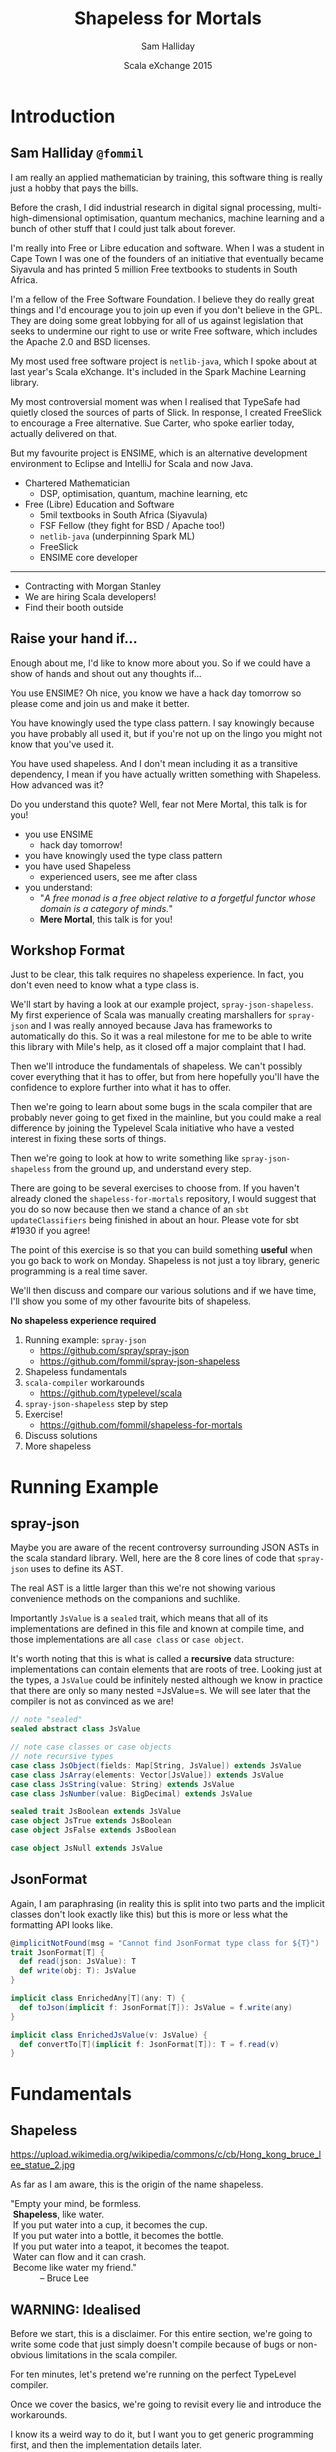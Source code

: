 #+TITLE: Shapeless for Mortals
#+AUTHOR: Sam Halliday
#+DATE: Scala eXchange 2015

#+TODO: TODO | RESEARCH | NOTES | CHART | DIAGRAM | DRAWING | CODE | VIDEO

* Introduction
** Sam Halliday =@fommil=

#+BEGIN_NOTES
I am really an applied mathematician by training, this software thing is really just a hobby that pays the bills.

Before the crash, I did industrial research in digital signal processing, multi-high-dimensional optimisation, quantum mechanics, machine learning and a bunch of other stuff that I could just talk about forever.

I'm really into Free or Libre education and software. When I was a student in Cape Town I was one of the founders of an initiative that eventually became Siyavula and has printed 5 million Free textbooks to students in South Africa.

I'm a fellow of the Free Software Foundation. I believe they do really great things and I'd encourage you to join up even if you don't believe in the GPL. They are doing some great lobbying for all of us against legislation that seeks to undermine our right to use or write Free software, which includes the Apache 2.0 and BSD licenses.

My most used free software project is =netlib-java=, which I spoke about at last year's Scala eXchange. It's included in the Spark Machine Learning library.

My most controversial moment was when I realised that TypeSafe had quietly closed the sources of parts of Slick. In response, I created FreeSlick to encourage a Free alternative. Sue Carter, who spoke earlier today, actually delivered on that.

But my favourite project is ENSIME, which is an alternative development environment to Eclipse and IntelliJ for Scala and now Java.

#+END_NOTES


- Chartered Mathematician
  - DSP, optimisation, quantum, machine learning, etc
- Free (Libre) Education and Software
  - 5mil textbooks in South Africa (Siyavula)
  - FSF Fellow (they fight for BSD / Apache too!)
  - =netlib-java= (underpinning Spark ML)
  - FreeSlick
  - ENSIME core developer

-----

[[./images/morgan-stanley.jpg]]

- Contracting with Morgan Stanley
- We are hiring Scala developers!
- Find their booth outside

** Raise your hand if...

#+BEGIN_NOTES
Enough about me, I'd like to know more about you. So if we could have a show of hands and shout out any thoughts if...

You use ENSIME? Oh nice, you know we have a hack day tomorrow so please come and join us and make it better.

You have knowingly used the type class pattern. I say knowingly because you have probably all used it, but if you're not up on the lingo you might not know that you've used it.

You have used shapeless. And I don't mean including it as a transitive dependency, I mean if you have actually written something with Shapeless. How advanced was it?

Do you understand this quote? Well, fear not Mere Mortal, this talk is for you!
#+END_NOTES

- you use ENSIME
  - hack day tomorrow!
- you have knowingly used the type class pattern
- you have used Shapeless
  - experienced users, see me after class
- you understand:
  - "/A free monad is a free object relative to a forgetful functor whose domain is a category of minds./"
  - *Mere Mortal*, this talk is for you!

** Workshop Format

#+BEGIN_NOTES
Just to be clear, this talk requires no shapeless experience. In fact, you don't even need to know what a type class is.

We'll start by having a look at our example project, =spray-json-shapeless=. My first experience of Scala was manually creating marshallers for =spray-json= and I was really annoyed because Java has frameworks to automatically do this. So it was a real milestone for me to be able to write this library with Mile's help, as it closed off a major complaint that I had.

Then we'll introduce the fundamentals of shapeless. We can't possibly cover everything that it has to offer, but from here hopefully you'll have the confidence to explore further into what it has to offer.

Then we're going to learn about some bugs in the scala compiler that are probably never going to get fixed in the mainline, but you could make a real difference by joining the Typelevel Scala initiative who have a vested interest in fixing these sorts of things.

Then we're going to look at how to write something like =spray-json-shapeless= from the ground up, and understand every step.

There are going to be several exercises to choose from. If you haven't already cloned the =shapeless-for-mortals= repository, I would suggest that you do so now because then we stand a chance of an =sbt updateClassifiers= being finished in about an hour. Please vote for sbt #1930 if you agree!

The point of this exercise is so that you can build something *useful* when you go back to work on Monday. Shapeless is not just a toy library, generic programming is a real time saver.

We'll then discuss and compare our various solutions and if we have time, I'll show you some of my other favourite bits of shapeless.
#+END_NOTES

*No shapeless experience required*

1. Running example: =spray-json=
  - https://github.com/spray/spray-json
  - https://github.com/fommil/spray-json-shapeless
2. Shapeless fundamentals
3. =scala-compiler= workarounds
  - https://github.com/typelevel/scala
4. =spray-json-shapeless= step by step
5. Exercise!
  - https://github.com/fommil/shapeless-for-mortals
6. Discuss solutions
7. More shapeless

* Running Example
** spray-json

#+BEGIN_NOTES
Maybe you are aware of the recent controversy surrounding JSON ASTs in the scala standard library. Well, here are the 8 core lines of code that =spray-json= uses to define its AST.

The real AST is a little larger than this we're not showing various convenience methods on the companions and suchlike.

Importantly =JsValue= is a =sealed= trait, which means that all of its implementations are defined in this file and known at compile time, and those implementations are all =case class= or =case object=.

It's worth noting that this is what is called a *recursive* data structure: implementations can contain elements that are roots of tree. Looking just at the types, a =JsValue= could be infinitely nested although we know in practice that there are only so many nested =JsValue=s. We will see later that the compiler is not as convinced as we are!
#+END_NOTES

#+BEGIN_SRC scala
// note "sealed"
sealed abstract class JsValue

// note case classes or case objects
// note recursive types
case class JsObject(fields: Map[String, JsValue]) extends JsValue
case class JsArray(elements: Vector[JsValue]) extends JsValue
case class JsString(value: String) extends JsValue
case class JsNumber(value: BigDecimal) extends JsValue

sealed trait JsBoolean extends JsValue
case object JsTrue extends JsBoolean
case object JsFalse extends JsBoolean

case object JsNull extends JsValue
#+END_SRC

** JsonFormat

#+BEGIN_NOTES
Again, I am paraphrasing (in reality this is split into two parts and the implicit classes don't look exactly like this) but this is more or less what the formatting API looks like.
#+END_NOTES

#+BEGIN_SRC scala
@implicitNotFound(msg = "Cannot find JsonFormat type class for ${T}")
trait JsonFormat[T] {
  def read(json: JsValue): T
  def write(obj: T): JsValue
}

implicit class EnrichedAny[T](any: T) {
  def toJson(implicit f: JsonFormat[T]): JsValue = f.write(any)
}

implicit class EnrichedJsValue(v: JsValue) {
  def convertTo[T](implicit f: JsonFormat[T]): T = f.read(v)
}
#+END_SRC

* Fundamentals
** Shapeless

# WORKAROUND https://github.com/jgm/pandoc/issues/1877
# or         https://github.com/jgm/pandoc/issues/1906
#+BEGIN_HTML
<script type="text/javascript">
document.getElementById('shapeless').setAttribute("data-background-image", "./images/brucelee.jpg");
</script>
#+END_HTML

#+BEGIN_NOTES
https://upload.wikimedia.org/wikipedia/commons/c/cb/Hong_kong_bruce_lee_statue_2.jpg

As far as I am aware, this is the origin of the name shapeless.
#+END_NOTES

#+BEGIN_VERSE
"Empty your mind, be formless.
 *Shapeless*, like water.
 If you put water into a cup, it becomes the cup.
 If you put water into a bottle, it becomes the bottle.
 If you put water into a teapot, it becomes the teapot.
 Water can flow and it can crash.
 Become like water my friend."
            -- Bruce Lee
#+END_VERSE

** WARNING: Idealised

#+BEGIN_NOTES
Before we start, this is a disclaimer. For this entire section, we're going to write some code that just simply doesn't compile because of bugs or non-obvious limitations in the scala compiler.

For ten minutes, let's pretend we're running on the perfect TypeLevel compiler.

Once we cover the basics, we're going to revisit every lie and introduce the workarounds.

I know its a weird way to do it, but I want you to get generic programming first, and then the implementation details later.
#+END_NOTES

- some code does *not* compile
- bugs / limitations of =scala-compiler=
- for 10 mins, we're running TypeLevel =scalac= 3.0
- coming next: workarounds

. . .

#+BEGIN_NOTES
And for everything that you're going to see from here, we're using these global import rules.
#+END_NOTES

#+BEGIN_SRC scala

import shapeless._, labelled._, syntax.singleton._

#+END_SRC

** Type Classes

#+BEGIN_NOTES
What is a typeclass?

We've already seen a typeclass, its just a trait that has a type parameter. In the typeclass pattern, we call this the interface.
#+END_NOTES

#+BEGIN_SRC scala
trait JsonFormat[T] {
  def read(json: JsValue): T
  def write(obj: T): JsValue
}
#+END_SRC

. . .

#+BEGIN_NOTES
And specific implementations are, unsurprisingly, known as implementations. Typically there is only one implementation for each type. Here we can see an implementation for =String=. Although, hopefully the potential for mocking during testing is obvious.

Its worth noting that =spray-json= throws exceptions in the case of failure, e.g. if the JSON is the wrong shape, which is possible because there is no validation of the JSON. This is actually bad practice, primarily because of the performance overhead --- it's quite costly to generate an exception. It would have been higher performance if the type signature of read was to return an =Either=.

The biggest practical benefit of the typeclass pattern, as I see it, is that the implementation for a type is kept separate from the type's source code. This is particularly important for objects that you do not own, like standard library objects, but it also helps you to keep your own domain model extremely clean.

Since I've started writing Scala, without a doubt the best thing I've ever done in a codebase was to put the domain model --- the messages in and out of the system --- into a single file of sealed traits and case classes. That file becomes the public API, it is heavily documented and discussed / agreed with the downstream consumers and the business / data modellers. It is extremely valuable for everybody involved to have a *codex*.
#+END_NOTES


#+BEGIN_SRC scala
implicit object StringJsonFormat extends JsonFormat[String] {
  def read(value: JsValue) = value match {
    case JsString(x) => x
    case other => throw new DeserializationError(other) // sic
  } // Either[String, T]
  def write(x: String) = JsString(x)
}
#+END_SRC

. . .

#+BEGIN_NOTES
And then we have the optional "syntax", which is really just style. Some people don't like using the implicit syntax.

Importantly, if the =implicit class= =extends AnyVal= then there is no runtime performance overhead to using the enriched syntax. But it may slow down your compiles a little bit.
#+END_NOTES

#+BEGIN_SRC scala
implicit class EnrichedAny[T](val any: T) extends AnyVal {
  def toJson(implicit f: JsonFormat[T]): JsValue = f.write(any)
}

implicit class EnrichedJsValue(val v: JsValue) extends AnyVal {
  def convertTo[T](implicit f: JsonFormat[T]): T = f.read(v)
}
#+END_SRC
** Singleton Types

#+BEGIN_NOTES
You've probably heard of "the typelevel", well what is meant by that is that things are done with types instead of values.

Shapeless introduces the concept of a singleton type, which is like a bridge between *constant* values and types. The scala compiler has supported this for a long time internally, but there is no syntactic way to get at it without shapeless (or your own macro / compiler plugin).

In these examples, we create primitive values and /narrow/ them. The type of the value is a subtype of the original value, but it is refined with a singleton instance of the type. So =42= has a type that is loosely "the 42nd Int".

All these narrowings get erased at runtime, which is why we're allowed to talk about subtypes of types that are explicitly =final= or primitive in the Java standard library.
#+END_NOTES

#+BEGIN_SRC scala
"bar".narrow : String("bar") // <: String
42.narrow    : Int(42)       // <: Int
'foo.narrow  : Symbol('foo)  // <: Symbol
true.narrow  : Boolean(true) // <: Boolean
#+END_SRC

. . .

#+BEGIN_NOTES
Incidentally, you already know what this concept is.

Think about =objects= , like the empty List =Nil=. Their singleton type is just their own type.
#+END_NOTES

#+BEGIN_SRC scala
Nil.narrow   : Nil.type
#+END_SRC

. . .

#+BEGIN_NOTES
Shapeless also lets you assign a singleton type to a value with this "labelled" syntax. Here the "bar", =42= and =true= are still String, Int and Boolean respectively, but their type also mixes in a singleton symbol.

Actually, you don't have to use =Symbol= on the left hand side, but it is the only thing we're going to use for the remainder of the lesson.
#+END_NOTES

#+BEGIN_SRC scala
'a ->> "bar" : String  with KeyTag[Symbol('a), String]
'b ->> 42    : Int     with KeyTag[Symbol('b), Int]
'c ->> true  : Boolean with KeyTag[Symbol('c), Boolean]
#+END_SRC

. . .

#+BEGIN_NOTES
And it works the other way too, we can start from the typelevel and move to the value level. We do that via a =Witness=. If we have a witness for a singleton type in scope, we can grab it and ask for its value.

Thankfully, shapeless creates witnesses for us automatically.
#+END_NOTES

#+BEGIN_SRC scala
val foo    = implicitly[Witness[String("foo")]].value  : String("foo")
val answer = implicitly[Witness[Int(42]]].value        : Int(42)
#+END_SRC

. . .

#+BEGIN_NOTES
Using typelevel keys is so popular that there is a convenience method that uses the singleton type rather than the value to create a type called a =FieldType=, which is actually just a type alias to the =KeyTag= mixin above, but avoids the repetition.
#+END_NOTES

#+BEGIN_SRC scala
field[Symbol('a)]("bar") : FieldType[Symbol('a), String]  // <: String
field[Symbol('b)](42)    : FieldType[Symbol('b), Int]     // <: Int
field[Symbol('c)](true)  : FieldType[Symbol('c), Boolean] // <: Boolean
#+END_SRC

# WORKAROUND https://github.com/jgm/pandoc/issues/2504
** ​ +Product+ HList

#+BEGIN_NOTES
The name =Product= is already taken by the standard library, so shapeless uses the name =HList= instead, short for "heterogeneous list".

This is basically exactly the same data structure as a normal list, except each element type can be different and both the types of the elements and the size of the list are known at compile time.

Here we have an instance of an =HList= with =String=, =Int= and =Boolean= elements, which has type =String :: Int :: Boolean :: HNil=. You'll note that the type signature is extremely verbose, but contains everything that you'd want. The syntax for constructing the instance is almost identical to a normal =List=.
#+END_NOTES

#+BEGIN_SRC scala
"hello" :: 13L :: true :: HNil
                              : String :: Int :: Boolean :: HNil
#+END_SRC

. . .

#+BEGIN_NOTES
We can have more complex data structures. Let's say we have a data structure that is more like this, using the labelled values from the previous slide.

This is now starting to look more like the contents of a case class, right?

It's also a subtype of the unlabelled =HList= above.
#+END_NOTES

#+BEGIN_SRC scala
('a ->> "hello") :: ('b ->> 13L) :: ('c ->> true) :: HNil
                              : FieldType[Symbol('a), String] ::
                                FieldType[Symbol('b), Int] ::
                                FieldType[Symbol('c), Boolean] ::
                                HNil
                          // <: String :: Int :: Boolean :: HNil
#+END_SRC

. . .

#+BEGIN_NOTES
Our =HList= is the water that becomes the teapot...
#+END_NOTES

#+BEGIN_SRC scala
case class Teapot(a: String, b: Int, c: Boolean)
#+END_SRC

-----

#+BEGIN_NOTES
Let's do something useful. Let's write a =spray-json= marshaller for *all* =HLists= of =FieldType=. Completely independent of shape, the =HList= is our teapot and we are becoming the teapot.

We'll start with the empty HList, =HNil=, because we'll need it later. Let's make it implicit so that we don't need to pass it explicitly when needed.

We could do some validation here if we wanted, to make sure that the =JsValue= is empty, but here we're deciding that we're ignoring irrelevant information.
#+END_NOTES

#+BEGIN_SRC scala
implicit object HNilFormat extends JsonFormat[HNil] {
  def read(j: JsValue) = HNil
  def write(n: HNil) = JsObject()
}
#+END_SRC

. . .

#+BEGIN_NOTES
This is starting to look scary. So lets break it down. We'll start with the type parameters, we're defining three types here: =Key= is the singleton symbol part of the head of the =HList= with corresponding =Value=. The =Remaining= type is an =HList= for the tail.

In the implicit parameter list we're saying that we'd like the compiler to provide us with the key (a witness is a mechanism to resolve singletons, i.e. this exact symbol), the =JsonFormat= for the head value, and a =JsonFormat= for the tail.

We then declare that we can return a =JsonFormat= for the full =HList=.
#+END_NOTES

#+BEGIN_SRC scala
implicit def hListFormat[Key <: Symbol, Value, Remaining <: HList](
  implicit
  key: Witness[Key],
  jfh: JsonFormat[Value],
  jft: JsonFormat[Remaining]
): JsonFormat[FieldType[Key, Value] :: Remaining] = new JsonFormat {
#+END_SRC

. . .

#+BEGIN_NOTES
The rest is just simple machinery, but I hope you'll forgive me for some shortcuts in dealing with error conditions to keep the code simple.

Firstly, we use the =JsonFormat= for the tail on the tail, expecting a =JsObject=. Then we simply append the key's name and the rendered value. 
#+END_NOTES

#+BEGIN_SRC scala
  def write(hlist: FieldType[Key, Value] :: Remaining) =
    jft.write(hlist.tail).asJsObject +
      (key.value -> jfh.write(hlist.head))
#+END_SRC

. . .

#+BEGIN_NOTES
The reader is equally simple, we start by rendering the tail of the =HList= by simply passing through the entire =JsValue=. Then we use the key to get the value out of the JSON, and render it.

We have to return an =HList= so we simply cat this =FieldType= onto the existing =HList= using this =field= syntax which takes the singleton =Key= type as a type parameter.
#+END_NOTES

#+BEGIN_SRC scala
  def read(json: JsValue) = {
     val fields = json.asJsObject.fields
     val head = jfh.read(fields(key.value))
     val tail = jft.read(json)
     field[Key](head) :: tail
  }
}
#+END_SRC

-----

#+BEGIN_NOTES
That's it! We've done it. We've written a =JsonFormat= for *all* =HLists= of =FieldType=.

Let's take a look at an example, our teapot had this type, and we can now just =implicitly= derive a =JsonFormat=.
#+END_NOTES

#+BEGIN_SRC scala
val f = implicitly[JsonFormat[
          FieldType[Symbol('a), String] ::
          FieldType[Symbol('b), Int] ::
          FieldType[Symbol('c), Boolean] ::
          HNil]]

val teapot = ('a ->> "hello") :: ('b ->> 13L) :: ('c ->> true) :: HNil
val expected = "{'a': 'hello', 'b': 13, 'c': true}".parseJson

f.write(teapot) shouldBe expected
f.read(expected) shouldBe teapot 
#+END_SRC

. . .

#+BEGIN_NOTES
So how does implicit resolution work?

When you ask for the implicit =JsonFormat= of the teapot's =HList=.

The typeclass for =String= is obtained, and the typeclass for the tail of the =HList=.

Then the typeclass for =Int= is obtained, along with the increasingly smaller tail.

Then finally the =Boolean= typeclass and the list terminator, =HNil=.

So to build the typeclass for the entire teapot, 6 other typeclasses are derived and their references stored in the resulting object.
#+END_NOTES


#+BEGIN_SRC
=> JsonFormat[String]
 + JsonFormat[FieldType[Symbol('b), Int] ::
              FieldType[Symbol('c), Boolean] ::
              HNil]
=> JsonFormat[Int]
 + JsonFormat[FieldType[Symbol('c), Boolean] ::
              HNil]
=> JsonFormat[Boolean]
 + JsonFormat[HNil]
#+END_SRC

** LabelledGeneric

#+BEGIN_NOTES
Well, that's great if you rewrite your application to use =HList= everywhere, but in the real world people use =case class= a lot.
#+END_NOTES

#+BEGIN_SRC scala
val hlist = ('a ->> "hello") :: ('b ->> 1) :: ('c ->> true) :: HNil
#+END_SRC

. . .

#+BEGIN_SRC scala
case class Teapot(a: String, b: Int, c: Boolean)

val teapot = Teapot("hello", 1, true)
#+END_SRC

. . .

#+BEGIN_NOTES
Thankfully, those smart chaps at shapeless figured this would be the case and they created =LabelledGeneric= so that for any =case class= you can come up with, you can convert between them.

The generic has a type field called =Repr= (short for representation) which gives us the equivalent =HList= type that we should now be familiar with.

Remember that the type information is erased at runtime, so when you convert the =case class= into an =HList=, at runtime it will not have the labels... the labels are a purely compile time thing and are accessed via witnesses, like we seen earlier.
#+END_NOTES

#+BEGIN_SRC scala
val generic = LabelledGeneric[Teapot]

generic.Repr : FieldType[Symbol('a), String] ::
               FieldType[Symbol('b), Int] ::
               FieldType[Symbol('c), Boolean] ::
               HNil

generic.from(hlist) shouldBe teapot

generic.to(teapot) shouldBe hlist
#+END_SRC

-----

#+BEGIN_NOTES
This means we can trivially turn our =HList= marshaller into a =case class= marshaller!

Just for fun, I've introduced another neat feature of shapeless. Even if you don't use any of this type class derivation, I would encourage you to start using =Typeable=. It's a very simple thing, shapeless always makes one available if you ask for it and all it does is give you a way of getting the name of the compile-time type. Here, we're using it to log out when an instance of the =familyFormat= is instantiated. This can be useful for help track down what you need to cache for performance.

All we do in the implementation is go from/to case classes and HLists, passing off to the =HList= implementation that we wrote earlier.
#+END_NOTES

#+BEGIN_SRC scala
implicit def familyFormat[T](
  implicit
  gen: LabelledGeneric[T],
  sg: JsonFormat[T.Repr],
  tpe: Typeable[T]
): JsonFormat[T] = new JsonFormat[T] {
  if (log.isTraceEnabled)
    log.trace(s"creating ${tpe.describe}")

  def read(j: JsValue): T = gen.from(sg.read(j))
  def write(t: T): JsValue = sg.write(gen.to(t))
}
#+END_SRC

. . .

#+BEGIN_NOTES
And speaking of caching, we can use another little shapeless feature called =cachedImplicit= to obtain and cache an implicit value, thereby avoiding needless object creation. Otherwise, this method is called, and all its dependencies calculated afresh, every time it is invoked.
#+END_NOTES

#+BEGIN_SRC scala
implicit val TeapotJsonFormat = cachedImplicit[Teapot]

teapot.toJson // {"a": "hello", "b": 1, "c": true}
#+END_SRC

** ​ +CohList+ Coproduct

#+BEGIN_NOTES
But that's not all that =LabelledGeneric= can do, it also works for sealed traits...

Here we create a simple sealed trait with two implementations. Remember that sealing a trait means that all the implementations are known at compile time.

And if we ask for the =LabelledGeneric= for the sealed trait, we get this new thing that we've not seen before.

Instead of being an =HList= this is a =Coproduct=, with the terminating element being =CNil= and the cons operator of =:+:=.

Coproducts are mutually exclusive, only one of the elements is going to be present at runtime. It's basically a generalised =Either=.
#+END_NOTES

#+BEGIN_SRC scala
sealed trait Receptacle
case class Glass(a: String) extends Receptacle
case class Bottle(a: Int) extends Receptacle
case class Teapot(a: Boolean) extends Receptacle

val generic = LabelledGeneric[Receptacle]
generic.Repr: FieldType[Symbol('Glass),   Glass] :+:
              FieldType[Symbol('Bottle), Bottle] :+:
              FieldType[Symbol('Teapot), Teapot] :+:
              CNil
#+END_SRC

. . .

#+BEGIN_NOTES
The way =Coproduct= is implemented is like this, we have the terminating =CNil= and then the cons cells which either contain a value or don't, instead deferring to their tail.
#+END_NOTES

#+BEGIN_SRC scala
sealed trait Coproduct
sealed trait CNil extends Coproduct
sealed trait :+:[+H, +T <: Coproduct] extends Coproduct
final case class Inl[+H, +T <: Coproduct](head : H) extends :+:[H, T]
final case class Inr[+H, +T <: Coproduct](tail : T) extends :+:[H, T]
#+END_SRC

. . .

#+BEGIN_NOTES
You wouldn't typically explicitly create a =Coproduct= yourself, you would have some instance of a sealed trait and then you would convert it into the generic form. Once in the generic form, we can then pattern match each cell.

Note that as soon as you hit a =head= element, that's it... there is nothing else to do. In fact, this is how uniqueness is guaranteed (although there is no type guarantee that there is an =Inl=, just that there is not more than one).

Here we define a simple method that prints out any =Coproduct= as an S-Expression.
#+END_NOTES

#+BEGIN_SRC scala
def show(o: Coproduct): String = o match {
  case Inl(head) => "\"" + head + "\""
  case Inr(tail) => "(nil . " + show(tail) + ")"
}

showCoproduct(generic.to(Glass("foo"))) // "Glass(foo)"
showCoproduct(generic.to(Bottle(99)))   // (nil . "Bottle(99)")
showCoproduct(generic.to(Teapot(true))) // (nil . (nil . "Teapot(true)"))
#+END_SRC

-----

#+BEGIN_NOTES
So lets get back to business and extend our JSON marshaller so that it can handle sealed traits! Bizarrely we have to start with something that is never called, which is the =CNil= terminator.

The reason this is never called is because we never actually get to the end of non-empty =Coproducts=, it'll always terminate somewhere. However, the definition of the types certainly makes it look like its needed, so we have to provide one.
#+END_NOTES

#+BEGIN_SRC scala
implicit object CNilFormat extends JsonFormat[CNil] {
  def read(j: JsValue) = throw new GuruMeditationFailure
  def write(n: CNil)   = throw new GuruMeditationFailure
}
#+END_SRC

. . .

#+BEGIN_NOTES
Again, we'll go through this bit at a time, starting with the scary type signature.

The most important thing here is that we're returning a =JsonFormat= for the coproduct of the Head, which has a head that is a FieldType, so it has value Head and key Name (a singleton type). We require the formatter for the head instance, and also one for the tail (which will be provided by another call to this method but with different type parameters).
#+END_NOTES

#+BEGIN_SRC scala
implicit def coproductFormat[Name <: Symbol, Head, Tail <: Coproduct](
  implicit
  key: Witness[Name],
  jfh: JsonFormat[Head],
  jft: JsonFormat[Tail]
): JsonFormat[FieldType[Name, Head] :+: Tail] = new JsonFormat {
#+END_SRC

. . .

#+BEGIN_NOTES
For reading, we first turn the JSON object into a key/value map and get the value in the "type" field. If it matches the instance that we're creating, then we unmarshal in as an =Head=, otherwise we pass it through to the next formatter.

This is kind of weird, we're not reading the type from the JSON and immediately deciding what to do with it, we're letting one of the many Coproduct implementations to declare "I can handle this!".
#+END_NOTES

#+BEGIN_SRC scala
  def read(j: JsValue) =
    if (j.asJsObject("type") == key.value)
      Inl(field[Name](jfh.read(j)))
    else
      Inr(jft.value.read(j))
#+END_SRC

. . .

#+BEGIN_NOTES
And for the writing, we do much the same thing.

This time we pattern match on =Inl= vs =Inr= as we seen earlier, using the head formatter if the instance is an =Inl=, otherwise passing it off to the tail.

And that's it!
#+END_NOTES

#+BEGIN_SRC scala
  def write(lr: FieldType[Name, Head] :+: Tail) = lr match {
    case Inl(found) =>
      jfh.write(found).asJsObject + ("type" -> key.value)

    case Inr(tail) =>
      jft.write(tail)
  }
}
#+END_SRC

** ✨ Shapeless Magic ✨

#+BEGIN_NOTES
Now we can do this kind of crazy stuff, using shapeless magic...
#+END_NOTES

#+BEGIN_SRC scala
Glass("foo").toJson  // { "a":"foo" }
Bottle(99).toJson    // { "a":99    }
Teapot(true).toJson  // { "a":true  }

(Glass("foo"):Receptacle).toJson // { "type":"Glass",  "a":"foo" }
(Bottle(99)  :Receptacle).toJson // { "type":"Bottle", "a":99    }
(Teapot(true):Receptacle).toJson // { "type":"Teapot", "a":true  }
#+END_SRC

* Enter the Dragon
** Singleton Symbols

# can't put this in the section before as its ignored
#+BEGIN_HTML
<script type="text/javascript">
document.getElementById('enter-the-dragon').setAttribute("data-background-image","./images/dragon.jpg");
</script>
#+END_HTML

#+BEGIN_NOTES
Now we get to find out the horrible reality of the scala compiler's limitations.

First up, I lied to you about singleton types.

If you type this, you'll get a compile failure because the entire concept of singleton types is internal compiler detail and is not supported at the language level.
#+END_NOTES


# would be nice to have red squiggles, but probably requires HTML_ATTR
#  http://stackoverflow.com/questions/6821365
#  https://groups.google.com/d/msg/pandoc-discuss/QPtM0PDrAGA/jXHeKFKjDgAJ
#+BEGIN_SRC scala
"bar".narrow : String("bar") // CRASH!
42.narrow    : Int(42)       // BANG!
true.narrow  : Boolean(true) // POWIE!
#+END_SRC

. . .

#+BEGIN_SRC
scala> "bar".narrow
res0: String("bar") = bar

scala> 42.narrow
res1: Int(42) = 42

scala> true.narrow
res2: Boolean(true) = true
#+END_SRC

. . .

#+BEGIN_NOTES
And worse, there isn't even such a thing as a singleton symbol, they only exist for primitive types
#+END_NOTES

#+BEGIN_SRC
scala> 'foo.narrow
res3: Symbol with Tagged[String("foo")] = 'foo
#+END_SRC

. . .

#+BEGIN_NOTES
Importantly, that means you can't write this sort of thing.
#+END_NOTES

#+BEGIN_SRC
field[Symbol('a)]("bar")  // KERPLOP!
#+END_SRC

. . .

#+BEGIN_NOTES
The workaround is that you can construct the witness from the value, and then use its type and if it is the parameter to a method, you have to take an implicit witness object.
#+END_NOTES

#+BEGIN_SRC
implicit val a = Witness('a)
scala> field[a.T]("bar")
res4: FieldType[a.T,String] = bar
#+END_SRC

** Hipster.Aux (SI-823)

# https://issues.scala-lang.org/browse/SI-823
# https://github.com/typelevel/scala/issues/8
# https://github.com/milessabin/shapeless/blob/master/core/src/main/scala/shapeless/generic.scala#L148
# https://github.com/ensime/ensime-server/blob/master/sexpress/src/main/scala/org/ensime/sexp/formats/ProductFormats.scala#L55
# https://gist.github.com/milessabin/cadd73b7756fe4097ca0
# http://ivan-gandhi.livejournal.com/2345366.html
#+BEGIN_NOTES
Turns out, this doesn't compile.

scalac doesn't allow you to reference types in the same parameter block.
#+END_NOTES

#+BEGIN_SRC scala
trait A { type T }

def f(a: A, t: a.T) = ...
// parameter a must appear in a parameter list
// that precedes dependent parameter type a.T
#+END_SRC

. . .

#+BEGIN_NOTES
This is how you can fix it.
#+END_NOTES

#+BEGIN_SRC scala
def f(a: A)(t: a.T) = ...
#+END_SRC

. . .

#+BEGIN_NOTES
But this is no use for implicit parameter blocks, because we can't split them up.

This is one of the features that Typelevel Scala plans to implement.
#+END_NOTES

#+BEGIN_SRC scala
def f(implicit a: A)(implicit t: a.T) = ... // THWAPP!
// TODO https://github.com/typelevel/scala/issues/8
#+END_SRC

. . .

#+BEGIN_NOTES
So shapeless introduces the =Aux= pattern to deal with this.
#+END_NOTES

#+BEGIN_SRC scala
trait Hipster[T] { type Repr }
object Hipster {
  type Aux[T, Repr0] = Hipster[T] { type Repr = Repr0 }
}

def f[T, Repr](implicit hip: Hipster.Aux[T, Repr]) = ...
#+END_SRC

-----

#+BEGIN_NOTES
The implications for our JSON marshaller is that we have to change all the implicit parameters to use the =Aux= pattern
#+END_NOTES

#+BEGIN_SRC scala
implicit def hListFormat[Key <: Symbol, Value, Remaining <: HList](
  implicit
  key: Witness.Aux[Key],
  jfh: JsonFormat[Value],
  jft: JsonFormat[Remaining]
): JsonFormat[FieldType[Key, Value] :: Remaining] = ...
#+END_SRC

. . .

#+BEGIN_SRC scala
implicit def coproductFormat[Name <: Symbol, Head, Tail <: Coproduct](
  implicit
  key: Witness.Aux[Name],
  jfh: JsonFormat[Head],
  jft: JsonFormat[Tail]
): JsonFormat[FieldType[Name, Head] :+: Tail] = ...
#+END_SRC

. . .

#+BEGIN_SRC scala
implicit def familyFormat[T, Repr](
  implicit
  gen: LabelledGeneric.Aux[T, Repr],
  sg: JsonFormat[Repr],
  tpe: Typeable[T]
): JsonFormat[T] = ...
#+END_SRC

-----

Hipster??

#+BEGIN_NOTES
And where does the Hipster come from?

Somebody posted this lovely code on livejournal, for which it was mocked thoroughly. It has since become an inside joke, of which I hope you are all now a part of.

I have no idea what this code is doing, maybe my beard is not long enough.
#+END_NOTES

#+BEGIN_SRC scala
def validate[F[_], G, H, V <: HList, I <: HList, M <: HList, A <: HList, R]
  (g: G)(v: V)(implicit
  hlG: FnHListerAux[G, A => R],
  zip: ZipApplyAux[V, I, M],
  mapped: MappedAux[A, F, M],
  unH: FnUnHListerAux[I => F[R], H],
  folder: LeftFolderAux[M, F[A => R], applier.type, F[HNil => R]],
  appl: Applicative[F]
) = unH((in: I) => folder(zip(v, in), hlG(g).point[F]).map(_(HNil)))
#+END_SRC

[[./images/hipsteraux.png]]

** Higher Order Unification (SI-2712)

# Not directly shapeless related, but it is definitely worth knowing about this if you're doing any generic programming.
# (droppable if running slowly)
# https://github.com/ensime/ensime-server/blob/master/sexpress/src/main/scala/org/ensime/sexp/formats/CollectionFormats.scala#L20
# https://github.com/spray/spray-json/blob/master/src/main/scala/spray/json/CollectionFormats.scala
# https://meta.plasm.us/posts/2015/07/11/roll-your-own-scala/

#+BEGIN_NOTES
The stock implementation of =JsonFormat= from Collection types is hand written and quite verbose. We can do better with shapeless.

We'd ideally want to start writing the code like this. But we can't because scala doesn't have higher order unification.
#+END_NOTES

#+BEGIN_SRC scala
implicit def getTraversableformat[E, T <: GenTraversable[E]]( // WHAMMM!!!
  implicit
  cbf: CanBuildFrom[T, E, T],
  ef:  JsonFormat[E]
): JsonFormat[T] = ...
#+END_SRC

. . .

#+BEGIN_NOTES
The "kindedness" of a type parameter restricts what it can be equated
to. A no-param type such as =T= cannot be equated to a one-param type
such as =T[E]=, etc.
#+END_NOTES

- =T= has kind =★=
- =GenTraversable[E]= has kind =★→★=
- =scalac= can't equate =★= to a =★→★=

. . .

#+BEGIN_NOTES
There are several workarounds, all tedious. The most popular one involves a trick known as providing "evidence" and using the =<:<= infix type, which will be implicitly available if the left is a subtype of the right.
#+END_NOTES

#+BEGIN_SRC scala
import scala.language.higherKinds

implicit def genTraversableFormat[T[_], E](
  implicit
  evidence: T[E] <:< GenTraversable[E], // both of kind *->*
  cbf: CanBuildFrom[T[E], E, T[E]],
  ef: JsonFormat[E]
): JsonFormat[T[E]] = ...
#+END_SRC

-----

#+BEGIN_NOTES
Just to let you know how much this impacts people, the ticket was accidentally closed and this was the response:
#+END_NOTES

[[./images/unification.png]]

** Implicit Resolution: Recursion

#+BEGIN_NOTES
This simple data structure is recursive, in that the types of the
parameters of a =Product= type (i.e. case classes) refers to
=Coproduct= types (i.e. the sealed trait).

Thinking from a purely type point of view, this data structure is
potentially infinite.
#+END_NOTES

#+BEGIN_SRC scala
sealed trait Tree
case class Branch(left: Tree, right: Tree) extends Tree
case object Leaf extends Tree
#+END_SRC

. . .

#+BEGIN_NOTES
Lets create a toy typeclass, =Smell= and handcraft implementations. The recursion is now really obvious because =branchSmell= requires the output of =treeSmell= which requires the output of =branchSmell=.

Basically, the implicit resolver just gives up because it decides not to investigate the infinite rabbit hole.

The weird thing is that the rules for when the compiler "gives up" are not defined, its defined by the implementation of the scala compiler, so it's hard to know exactly when you need to workaround this.
#+END_NOTES

#+BEGIN_SRC scala
trait Smell[T]

implicit def leafSmell: Smell[Leaf] = ???

// recursive
implicit def treeSmell(implicit
  branch: Smell[Branch],
  leaf: Smell[Leaf]): Smell[Tree] = ...
implicit def branchSmell(implicit
  tree: Smell[Tree]): Smell[Branch] = ...
#+END_SRC

. . .

#+BEGIN_NOTES
The workaround is to introduce =Lazy= which effectively tells the compiler to try a little harder and is lazily loaded, so can be used recursively.

To obtain the contents of a =Lazy= wrapped parameter, just call =value= on it.
#+END_NOTES

#+BEGIN_SRC scala
implicit def treeSmell(implicit
  lazyBranch: Lazy[Smell[Branch]],
  leaf: Smell[Leaf]): Smell[Tree] = {
  val branch = lazyBranch.value
  ...
}
implicit def branchSmell(implicit
  lazyTree: Lazy[Smell[Tree]]): Smell[Branch] = {
  val tree = lazyTree.value
  ...
}
#+END_SRC

-----

#+BEGIN_NOTES
So how does this affect our implementation?

Well everywhere there could be a recursive call, we have to use =Lazy=
#+END_NOTES

#+BEGIN_SRC scala
implicit def hListFormat[Key <: Symbol, Value, Remaining <: HList](
  implicit
  key: Witness.Aux[Key],
  lazyJfh: Lazy[JsonFormat[Value]],
  lazyJft: Lazy[JsonFormat[Remaining]]
): JsonFormat[FieldType[Key, Value] :: Remaining] = {
  val jfh = lazyJfh.value
  val jft = lazyJft.value
  ...
}
#+END_SRC

. . .

#+BEGIN_SRC scala
implicit def coproductFormat[Name <: Symbol, Head, Tail <: Coproduct](
  implicit
  key: Witness.Aux[Name],
  lazyJfh: Lazy[JsonFormat[Head]],
  lazyJft: Lazy[JsonFormat[Tail]]
): JsonFormat[FieldType[Name, Head] :+: Tail] = {
  val jfh = lazyJfh.value
  val jft = lazyJft.value
  ...
}
#+END_SRC

. . .

#+BEGIN_SRC scala
implicit def familyFormat[T, Repr](
  implicit
  gen: LabelledGeneric.Aux[T, Repr],
  lazySg: Lazy[JsonFormat[Repr]],
  tpe: Typeable[T]
): JsonFormat[T] = {
  val sg = lazySg.value
}
#+END_SRC

-----

#+BEGIN_NOTES
Also when asking for an implicit implementation of a =JsonFormat= we sometimes have to use =Lazy=
#+END_NOTES

#+BEGIN_SRC scala
// a convenience for implicitly[Lazy[JsonFormat[T]]].value
// but also consider using shapeless' cachedImplicit
object JsonFormat {
  def apply[T](implicit f: Lazy[JsonFormat[T]]): JsonFormat[T] = f.value
}
#+END_SRC

. . .

Watch out for =Strict= by =@alxarchambault= (shapeless 3.0).

** Implicit Resolution: Cycles

#+BEGIN_NOTES
Sometimes the implicit resolution just stops working, for no reason.

The only way to fix it is by separating out your code into packages and never calling the derived code from a parent package.
#+END_NOTES

*Always*

#+BEGIN_SRC scala
package com.domain.api
package com.domain.formats
package com.domain.app
#+END_SRC

*Never*

Use =com.domain.formats= from =com.domain=

** Implicit Resolution: Priority

#+BEGIN_NOTES
The scala compiler is supposed to search for implicits using the following rules:
#+END_NOTES

How it's *supposed* to work:

- *Normal Scope*
  - Local / outer / ancestors / package object / imports
- *Implicit Scope*
  - Given parameter type
  - Expected parameter type
  - Type parameter (if there is one)

-----

*IMPLICIT RESOLUTION*

How it *actually* works:

. . .

#+BEGIN_NOTES
Yup, basically the scalac code is the definition of how it works and sometimes it works the way you expect and sometimes it doesn't.

Apparently =dotty= is going to be far more rigorous.
#+END_NOTES


[[./images/bender.png]]

-----

#+BEGIN_NOTES
If we try our best to stick to these rules, it means we'll put our =familyFormat= code into an object with this structure to try and make our family formats have lower priority than the ones in spray-json itself:
#+END_NOTES

#+BEGIN_SRC scala
trait FamilyFormats extends LowPriorityFamilyFormats {
  this: StandardFormats =>
}
object FamilyFormats extends DefaultJsonProtocol with FamilyFormats

private[sjs] trait LowPriorityFamilyFormats {
  this: StandardFormats with FamilyFormats =>
  ...
}
#+END_SRC

. . .

#+BEGIN_NOTES
However, even though we've obliged the scala compiler's rules, if we try to ask for the format for something like =Symbol= or =Either= we end up getting the shapeless magic version instead of the higher priority one defined by spray-json.
#+END_NOTES

#+BEGIN_SRC scala
implicitly[JsonFormat[Symbol]]            // => familyFormat
implicitly[JsonFormat[Left[String, Int]]] // => familyFormat
#+END_SRC

-----

#+BEGIN_NOTES
The workaround is for the end-user to have to override the spray-json implementation in their format code. I've tried to put this into the =FamilyFormats= object before, but it doesn't work for some weird reason.
#+END_NOTES

#+BEGIN_SRC scala
package brucelee.api {
  sealed trait Receptacle
  case class Glass(a: String) extends Receptacle
  case class Bottle(a: Int) extends Receptacle
  case class Teapot(a: Boolean) extends Receptacle
}
#+END_SRC

#+BEGIN_SRC scala
package brucelee.format {
  object MyFormats extends FamilyFormats {
    implicit override def eitherFormat[A, B](implicit
      a: JsonFormat[A],
      b: JsonFormat[B]) = super.eitherFormat[A, B]
    implicit val symbolFormat = SymbolJsonFormat

    implicit val ReceptacleF: JsonFormat[Receptacle] = cachedImplicit
  }
}
#+END_SRC

#+BEGIN_SRC scala
package brucelee.app {
  import spray.json._
  import brucelee.format.MyFormats.ReceptacleF

  Glass("half").toJson
}
#+END_SRC

** Crappy Errors

#+BEGIN_NOTES
Lets say we have a domain model like this
#+END_NOTES

#+BEGIN_SRC scala
sealed trait Dragon
case object Chinese extends Dragon
case object Japanese extends Dragon
case class Khmer(heads: Seq[Head]) extends Dragon

class Head
#+END_SRC

#+BEGIN_SRC scala
implicit val DragonF: JsonFormat[Dragon] = cachedImplicit
#+END_SRC

. . .

We want...

#+BEGIN_SRC
cannot find implicit for JsonFormat[Head]
#+END_SRC

. . .

We get...

#+BEGIN_SRC
cannot find implicit for JsonFormat[Dragon]
#+END_SRC

* Your Turn!
** Practicalities

#+BEGIN_NOTES
Now we're going to have the exercise part of the workshop, so you'll either need to get your laptop out or pair with somebody who has a laptop.

The exercises are in the =shapeless-for-mortals= repository but you also find it instructive to clone the =ensime-server= and =spray-json-shapeless= repositories.
#+END_NOTES

- https://github.com/fommil/shapeless-for-mortals/
- https://github.com/ensime/ensime-server/
- https://github.com/fommil/spray-json-shapeless/

** Big Data Stringy Map (BDSM)

#+BEGIN_NOTES
We've all seen this perverted data structure before, it somehow manages to find its way into every large project and is almost impossible to remove.

We're going to try to add some type safety around it with shapeless.
#+END_NOTES

=java.util.HashMap[String, AnyRef]=

#+BEGIN_SRC scala
type StringyMap = java.util.HashMap[String, AnyRef]
type BigResult[T] = Either[String, T]
#+END_SRC

#+BEGIN_SRC scala
trait BigDataFormat[T] {
  def label: String
  def toProperties(t: T): StringyMap
  def fromProperties(m: StringyMap): BigResult[T]
}
#+END_SRC

. . .

#+BEGIN_NOTES
And just to make it really exciting, you can't *really* put anything in the value of the stringy map, your values should only have typeclasses like this, which can turn them into java types that are really supported by the thing that consumes BDSMs.
#+END_NOTES

#+BEGIN_SRC scala
trait SPrimitive[V] {
  // e.g. Int => java.lang.Integer
  def toValue(v: V): AnyRef
  def fromValue(v: AnyRef): V
}
#+END_SRC

- Exercise 1.1: derive =BigDataFormat= for sealed traits.

-----

#+BEGIN_NOTES
A follow up exercise is to support the concept of identity for the implementations of the sealed traits.
#+END_NOTES

#+BEGIN_SRC scala
trait BigDataFormatId[T, P] {
  def key: String
  def value(t: T): P
}
#+END_SRC

- Exercise 1.2: define identity constraints using singleton types.

** S-Express

#+BEGIN_NOTES
Let's talk about lisp for a little bit, or more specifically,
S-Expressions.

For the emacs users among you, this is second nature.

An S-Expression is either an atom - symbol, string, number, array,
hashmap, etc - or a cons of two S-Expressions, using this parenthesis
notation with a dot to separate the two parts.
#+END_NOTES

#+BEGIN_SRC ditaa :file images/sexp.png :exports results :cmdline -T
                            /--*--\
                            |     |
                            |     |
                        +---++   ++----------+
                        |Atom|   | ( x . y ) |
                        +--+-+   +-----------+
                           |
            /--------+-----+
            |        |     |
        /---+--+ /---+--+ /+-----+
        |Symbol| |String| |Number|
        +------/ +------/ +------/
#+END_SRC
#+RESULTS:
[[file:images/sexp.png]]

. . .

#+BEGIN_SRC scala
sealed trait Sexp

case class SexpCons(x: Sexp, y: Sexp) extends Sexp
sealed trait SexpAtom extends Sexp

case class SexpString(value: String) extends SexpAtom
case class SexpNumber(value: BigDecimal) extends SexpAtom
case class SexpSymbol(value: String) extends SexpAtom
case object SexpNil extends SexpAtom
...
#+END_SRC

-----

#+BEGIN_NOTES
One of the most amazing things about S-Expressions, and lisp, is that
data is code and code is data.

There is no real "list" data type, in the Scala sense, it's just any
structure that ends with the symbol "nil".

Lists are so common in lisps that this special syntax is introduced.
#+END_NOTES

#+BEGIN_SRC ditaa :file images/sexp-list.png :exports results :cmdline -T

          /----*----\
          |         |
        +-+-+       |
        | a |  /----*----\
        +---+  |         |
             +-+-+       |
             | b |  /----*----\
             +---+  |         |
                  +-+-+     +-+-+
                  | c |     |nil|
                  +---+     +---+

#+END_SRC
#+RESULTS:
[[file:images/sexp-list.png]]

#+BEGIN_SRC emacs-lisp
(a . (b . (c . nil)))

(a b c) ;; list syntax
#+END_SRC

-----

#+BEGIN_NOTES
And similarly, other collection types are defined by convention rather
than with formal types.

Here we have "data syntax", using keywords - symbols that begin with a
colon - which is really just a list of alternating keywords and
values.

And here we have a complex map structure where the first key is a list
of numbers and the second key is a data structure.

It's these "data syntax" structures that make up the majority of the
ENSIME protocol, called SWANK.
#+END_NOTES

=data=

#+BEGIN_SRC emacs-lisp
(:keyA . (valueA . (:keyB . (valueB . nil))))

(:keyA valueA
 :keyB valueB) ;; data syntax with keywords

(:file "Foo.scala"
 :line 13)

;; complex map structure
((1 2 3) "Foo.scala"
 (:key value) 13)
#+END_SRC

. . .

#+BEGIN_NOTES
An alternative representation is the =alist= form which is a list, but each element in the list is a key/value pair.
#+END_NOTES

=alist=

#+BEGIN_SRC emacs-lisp
((keyA . valueA) . ((keyB . valueB) . nil))

((keyA . valueA)
 (keyB . valueB)) ;; alist syntax

((file . "Foo.scala")
 (line . 13))
#+END_SRC


-----

#+BEGIN_NOTES
S-Express is one of the marshalling formats used by ENSIME and was written before shapeless supported coproduct derivation.

The typeclass that it uses is very similar to spray-json and looks something like this.
#+END_NOTES

vs JSON

- JSON keys are =String=
- JSON maps are unordered
- S-Exp naturally encodes structure

. . .

#+BEGIN_SRC scala
trait SexpFormat[T] {
  def read(value: Sexp): T
  def write(obj: T): Sexp
}
#+END_SRC

- Exercise 2.1: implement =SexpFormat[T]= for sealed traits.
- Exercise 2.2: customise products as "data" or "alist" forms.

** Customise =JsonFormat=

#+BEGIN_NOTES
So far we've developed a simple JSON format deriver, but in reality people want to have much more control over it. So, starting with what we've covered in this presentation, add the following features:
#+END_NOTES

- Exercise 3.1: customise product field names
- Exercise 3.2: customise coproduct (flat vs nested)
- Exercise 3.3: customise handling of =null= and =Option=
- Exercise 3.4: handle default values on products

** Go!

#+BEGIN_HTML
<script type="text/javascript">
document.getElementById('go').setAttribute("data-background-image", "./images/brucelee-kick.jpg");
</script>
#+END_HTML

* More Goodies
** everywhere

#+BEGIN_NOTES
Before we wrap up, I wanted to talk about a couple of things that I use all the time. The first is the application of polymorphic functions.

A polymorphic function is one that can act on a polymorphic type, like a collection.

This standard example shows a function that takes Sets and returns Options, regardless of what the contained type is:
#+END_NOTES

#+BEGIN_SRC scala
import poly._

object choose extends (Set ~> Option) {
  def apply[T](s : Set[T]) = s.headOption
}
#+END_SRC

. . .

#+BEGIN_SRC
scala> choose(Set(1, 2, 3))
res0: Option[Int] = Some(1)

scala> choose(Set('a', 'b', 'c'))
res1: Option[Char] = Some(a)
#+END_SRC

. . .

#+BEGIN_NOTES
For the example we've just seen, there are probably other ways of doing it so lets look at something that we can't do easily otherwise.

In ENSIME, we have to canonicalize [sic] all the =File= instances that we receive over the wire, or the scala compiler can get confused.

We achieved this by defining a polymorphic function that acts on =File= (and its subtypes).
#+END_NOTES

#+BEGIN_SRC scala
object Canon extends Poly1 {
  implicit def caseFile[F <: File] = at[F](_.getCanonicalFile)
}
#+END_SRC

. . .

#+BEGIN_NOTES
The crazy thing is that this then works on case classes and sealed traits which contain =File= fields...
#+END_NOTES

#+BEGIN_SRC scala
everywhere(Canon)(message)
#+END_SRC

** A better enum

#+BEGIN_NOTES
Another thing I've used a lot is the typesafe enum pattern.

Contrast to the scala standard library approach:
#+END_NOTES

#+BEGIN_SRC scala
// the old way!
object WeekDay extends Enumeration {
  type WeekDay = Value
  val Mon, Tue, Wed, Thu, Fri, Sat, Sun = Value
}

def isWeekend(d: WeekDay) = d match {
  case Sat | Sun => true
  // Oops! Missing case ... still compiles
}
#+END_SRC

. . .

#+BEGIN_NOTES
We can get all value implementations of a sealed trait via this =values= method which passes out to the shapeless magic of =Values= if we use variations on this pattern.

The big advantage vs alternatives is that the compiler knows about the instances and will ensure that we've captured everything when we do pattern matches.
#+END_NOTES

#+BEGIN_SRC scala
// the new way!
sealed trait WeekDay
object WeekDay {
  val Mon, Tue, Wed, Thu, Fri, Sat, Sun = new WeekDay {}
  val values: Set[WeekDay] = Values
}

def isWeekend(d: WeekDay) = d match {
  case Sat | Sun => true
  case _         => false // compiler checks for this
}
#+END_SRC

. . .

=Values= is in =shapeless/examples/enum.scala=

** More...

https://github.com/milessabin/shapeless/blob/shapeless-2.2.5/examples/src/main/scala/shapeless/examples

* Thank you!

** Bottle

#+BEGIN_NOTES
What was that about fitting into a bottle?
#+END_NOTES

#+BEGIN_HTML
<script type="text/javascript">
document.getElementById('bottle').setAttribute("data-background-image", "./images/bottles.jpg");
</script>
#+END_HTML

